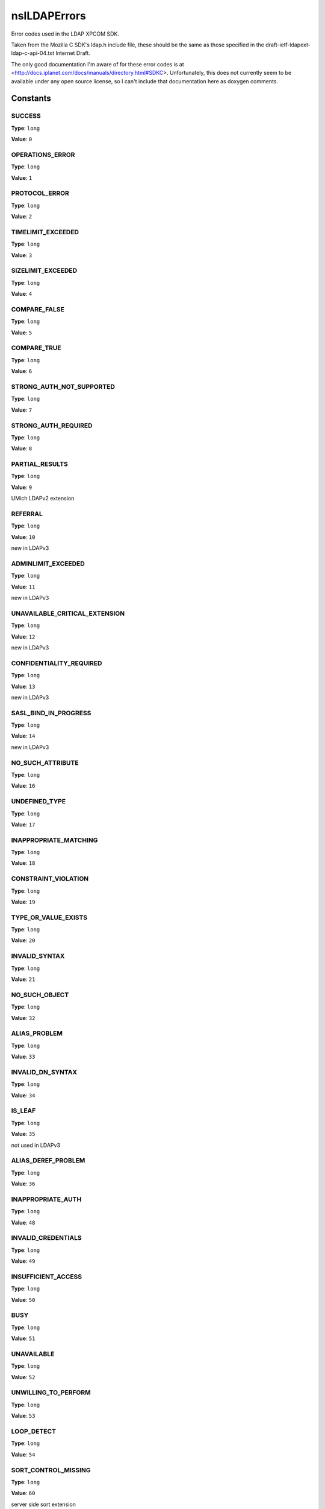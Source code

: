 =============
nsILDAPErrors
=============

Error codes used in the LDAP XPCOM SDK.

Taken from the Mozilla C SDK's ldap.h include file, these should be
the same as those specified in the draft-ietf-ldapext-ldap-c-api-04.txt
Internet Draft.

The only good documentation I'm aware of for these error codes is
at <http://docs.iplanet.com/docs/manuals/directory.html#SDKC>.
Unfortunately, this does not currently seem to be available under any
open source license, so I can't include that documentation here as
doxygen comments.


Constants
=========

SUCCESS
-------

**Type**: ``long``

**Value**: ``0``


OPERATIONS_ERROR
----------------

**Type**: ``long``

**Value**: ``1``


PROTOCOL_ERROR
--------------

**Type**: ``long``

**Value**: ``2``


TIMELIMIT_EXCEEDED
------------------

**Type**: ``long``

**Value**: ``3``


SIZELIMIT_EXCEEDED
------------------

**Type**: ``long``

**Value**: ``4``


COMPARE_FALSE
-------------

**Type**: ``long``

**Value**: ``5``


COMPARE_TRUE
------------

**Type**: ``long``

**Value**: ``6``


STRONG_AUTH_NOT_SUPPORTED
-------------------------

**Type**: ``long``

**Value**: ``7``


STRONG_AUTH_REQUIRED
--------------------

**Type**: ``long``

**Value**: ``8``


PARTIAL_RESULTS
---------------

**Type**: ``long``

**Value**: ``9``

UMich LDAPv2 extension

REFERRAL
--------

**Type**: ``long``

**Value**: ``10``

new in LDAPv3

ADMINLIMIT_EXCEEDED
-------------------

**Type**: ``long``

**Value**: ``11``

new in LDAPv3

UNAVAILABLE_CRITICAL_EXTENSION
------------------------------

**Type**: ``long``

**Value**: ``12``

new in LDAPv3

CONFIDENTIALITY_REQUIRED
------------------------

**Type**: ``long``

**Value**: ``13``

new in LDAPv3

SASL_BIND_IN_PROGRESS
---------------------

**Type**: ``long``

**Value**: ``14``

new in LDAPv3

NO_SUCH_ATTRIBUTE
-----------------

**Type**: ``long``

**Value**: ``16``


UNDEFINED_TYPE
--------------

**Type**: ``long``

**Value**: ``17``


INAPPROPRIATE_MATCHING
----------------------

**Type**: ``long``

**Value**: ``18``


CONSTRAINT_VIOLATION
--------------------

**Type**: ``long``

**Value**: ``19``


TYPE_OR_VALUE_EXISTS
--------------------

**Type**: ``long``

**Value**: ``20``


INVALID_SYNTAX
--------------

**Type**: ``long``

**Value**: ``21``


NO_SUCH_OBJECT
--------------

**Type**: ``long``

**Value**: ``32``


ALIAS_PROBLEM
-------------

**Type**: ``long``

**Value**: ``33``


INVALID_DN_SYNTAX
-----------------

**Type**: ``long``

**Value**: ``34``


IS_LEAF
-------

**Type**: ``long``

**Value**: ``35``

not used in LDAPv3

ALIAS_DEREF_PROBLEM
-------------------

**Type**: ``long``

**Value**: ``36``


INAPPROPRIATE_AUTH
------------------

**Type**: ``long``

**Value**: ``48``


INVALID_CREDENTIALS
-------------------

**Type**: ``long``

**Value**: ``49``


INSUFFICIENT_ACCESS
-------------------

**Type**: ``long``

**Value**: ``50``


BUSY
----

**Type**: ``long``

**Value**: ``51``


UNAVAILABLE
-----------

**Type**: ``long``

**Value**: ``52``


UNWILLING_TO_PERFORM
--------------------

**Type**: ``long``

**Value**: ``53``


LOOP_DETECT
-----------

**Type**: ``long``

**Value**: ``54``


SORT_CONTROL_MISSING
--------------------

**Type**: ``long``

**Value**: ``60``

server side sort extension

INDEX_RANGE_ERROR
-----------------

**Type**: ``long``

**Value**: ``61``

VLV extension

NAMING_VIOLATION
----------------

**Type**: ``long``

**Value**: ``64``


OBJECT_CLASS_VIOLATION
----------------------

**Type**: ``long``

**Value**: ``65``


NOT_ALLOWED_ON_NONLEAF
----------------------

**Type**: ``long``

**Value**: ``66``


NOT_ALLOWED_ON_RDN
------------------

**Type**: ``long``

**Value**: ``67``


ALREADY_EXISTS
--------------

**Type**: ``long``

**Value**: ``68``


NO_OBJECT_CLASS_MODS
--------------------

**Type**: ``long``

**Value**: ``69``


RESULTS_TOO_LARGE
-----------------

**Type**: ``long``

**Value**: ``70``

reserved CLDAP

AFFECTS_MULTIPLE_DSAS
---------------------

**Type**: ``long``

**Value**: ``71``

new in LDAPv3

OTHER
-----

**Type**: ``long``

**Value**: ``80``


SERVER_DOWN
-----------

**Type**: ``long``

**Value**: ``81``


LOCAL_ERROR
-----------

**Type**: ``long``

**Value**: ``82``


ENCODING_ERROR
--------------

**Type**: ``long``

**Value**: ``83``


DECODING_ERROR
--------------

**Type**: ``long``

**Value**: ``84``


TIMEOUT
-------

**Type**: ``long``

**Value**: ``85``


AUTH_UNKNOWN
------------

**Type**: ``long``

**Value**: ``86``


FILTER_ERROR
------------

**Type**: ``long``

**Value**: ``87``


USER_CANCELLED
--------------

**Type**: ``long``

**Value**: ``88``


PARAM_ERROR
-----------

**Type**: ``long``

**Value**: ``89``


NO_MEMORY
---------

**Type**: ``long``

**Value**: ``90``


CONNECT_ERROR
-------------

**Type**: ``long``

**Value**: ``91``


NOT_SUPPORTED
-------------

**Type**: ``long``

**Value**: ``92``

new in LDAPv3

CONTROL_NOT_FOUND
-----------------

**Type**: ``long``

**Value**: ``93``

new in LDAPv3

NO_RESULTS_RETURNED
-------------------

**Type**: ``long``

**Value**: ``94``

new in LDAPv3

MORE_RESULTS_TO_RETURN
----------------------

**Type**: ``long``

**Value**: ``95``

new in LDAPv3

CLIENT_LOOP
-----------

**Type**: ``long``

**Value**: ``96``

new in LDAPv3

REFERRAL_LIMIT_EXCEEDED
-----------------------

**Type**: ``long``

**Value**: ``97``

new in LDAPv3

